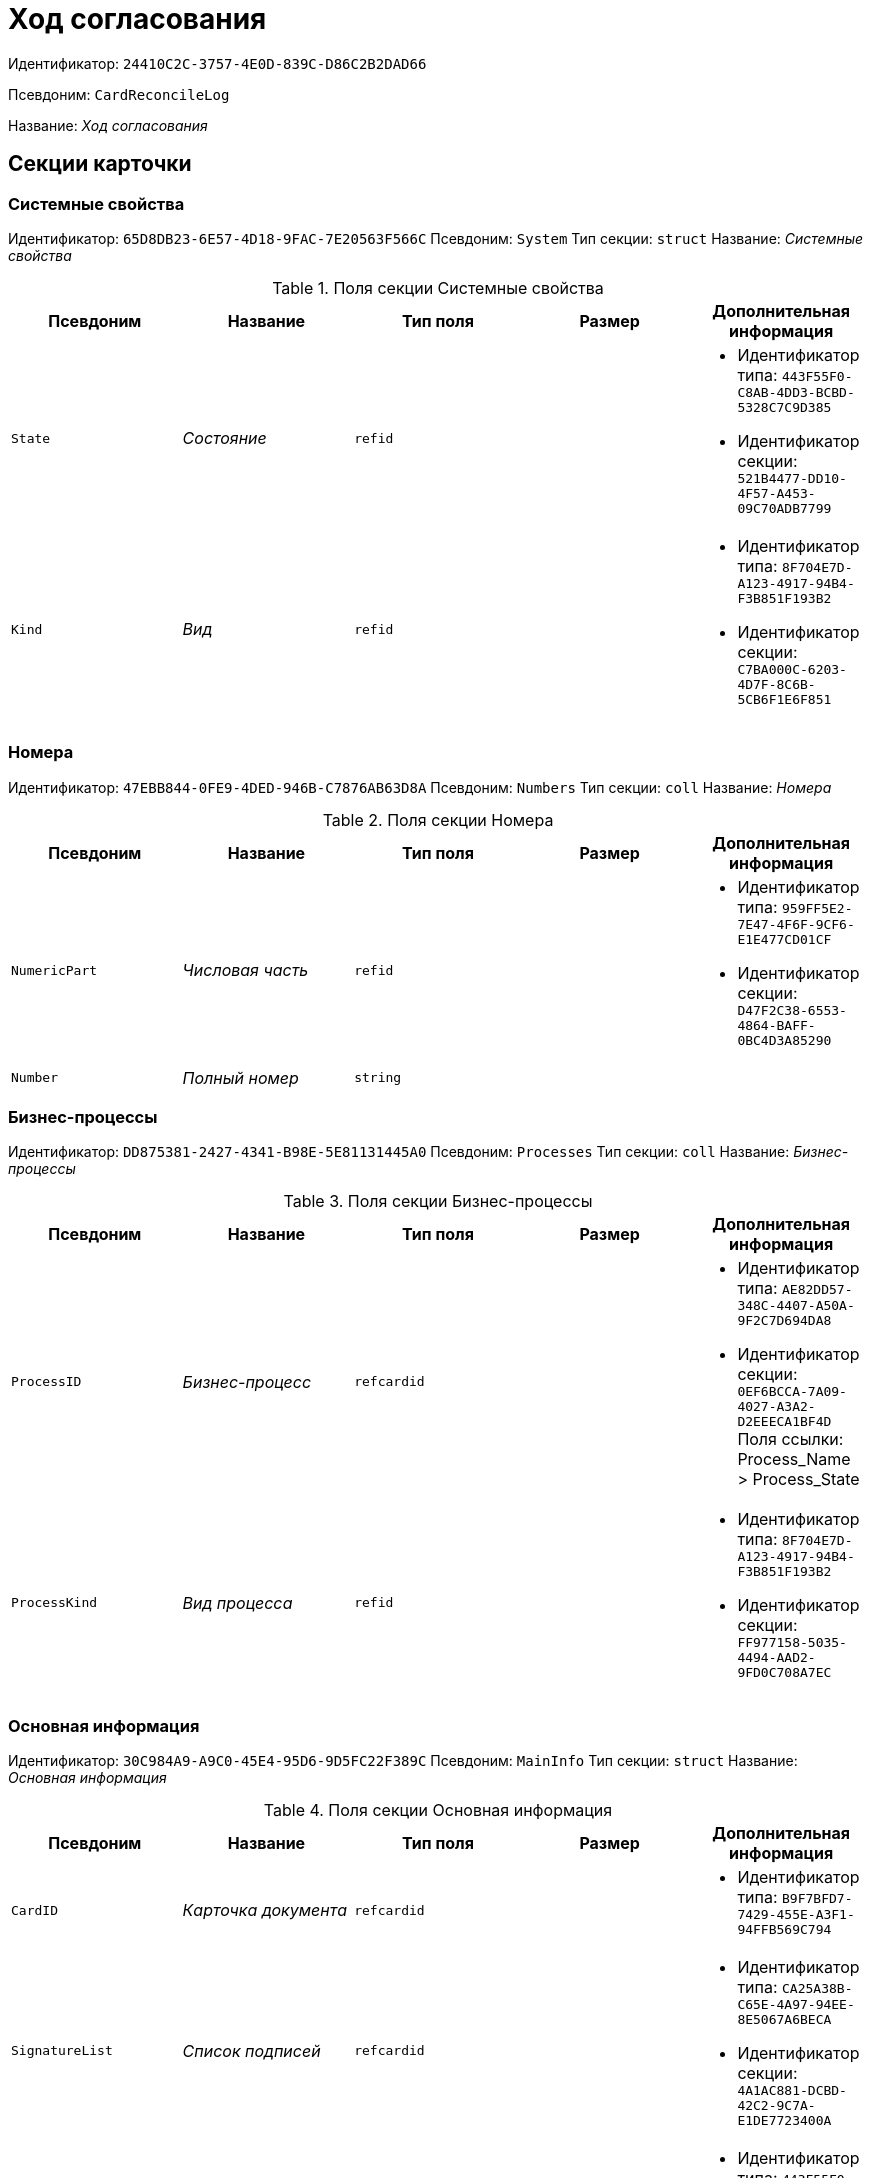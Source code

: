 = Ход согласования

Идентификатор: `24410C2C-3757-4E0D-839C-D86C2B2DAD66`

Псевдоним: `CardReconcileLog`

Название: _Ход согласования_

== Секции карточки

=== Системные свойства

Идентификатор: `65D8DB23-6E57-4D18-9FAC-7E20563F566C`
Псевдоним: `System`
Тип секции: `struct`
Название: _Системные свойства_

.Поля секции Системные свойства
|===
|Псевдоним |Название |Тип поля |Размер |Дополнительная информация 

a|`State`
a|_Состояние_
a|`refid`
a|
a|* Идентификатор типа: `443F55F0-C8AB-4DD3-BCBD-5328C7C9D385`
* Идентификатор секции: `521B4477-DD10-4F57-A453-09C70ADB7799`


a|`Kind`
a|_Вид_
a|`refid`
a|
a|* Идентификатор типа: `8F704E7D-A123-4917-94B4-F3B851F193B2`
* Идентификатор секции: `C7BA000C-6203-4D7F-8C6B-5CB6F1E6F851`


|===

=== Номера

Идентификатор: `47EBB844-0FE9-4DED-946B-C7876AB63D8A`
Псевдоним: `Numbers`
Тип секции: `coll`
Название: _Номера_

.Поля секции Номера
|===
|Псевдоним |Название |Тип поля |Размер |Дополнительная информация 

a|`NumericPart`
a|_Числовая часть_
a|`refid`
a|
a|* Идентификатор типа: `959FF5E2-7E47-4F6F-9CF6-E1E477CD01CF`
* Идентификатор секции: `D47F2C38-6553-4864-BAFF-0BC4D3A85290`


a|`Number`
a|_Полный номер_
a|`string`
a|
a|

|===

=== Бизнес-процессы

Идентификатор: `DD875381-2427-4341-B98E-5E81131445A0`
Псевдоним: `Processes`
Тип секции: `coll`
Название: _Бизнес-процессы_

.Поля секции Бизнес-процессы
|===
|Псевдоним |Название |Тип поля |Размер |Дополнительная информация 

a|`ProcessID`
a|_Бизнес-процесс_
a|`refcardid`
a|
a|* Идентификатор типа: `AE82DD57-348C-4407-A50A-9F2C7D694DA8`
* Идентификатор секции: `0EF6BCCA-7A09-4027-A3A2-D2EEECA1BF4D`
Поля ссылки: 
Process_Name > Process_State

a|`ProcessKind`
a|_Вид процесса_
a|`refid`
a|
a|* Идентификатор типа: `8F704E7D-A123-4917-94B4-F3B851F193B2`
* Идентификатор секции: `FF977158-5035-4494-AAD2-9FD0C708A7EC`


|===

=== Основная информация

Идентификатор: `30C984A9-A9C0-45E4-95D6-9D5FC22F389C`
Псевдоним: `MainInfo`
Тип секции: `struct`
Название: _Основная информация_

.Поля секции Основная информация
|===
|Псевдоним |Название |Тип поля |Размер |Дополнительная информация 

a|`CardID`
a|_Карточка документа_
a|`refcardid`
a|
a|* Идентификатор типа: `B9F7BFD7-7429-455E-A3F1-94FFB569C794`


a|`SignatureList`
a|_Список подписей_
a|`refcardid`
a|
a|* Идентификатор типа: `CA25A38B-C65E-4A97-94EE-8E5067A6BECA`
* Идентификатор секции: `4A1AC881-DCBD-42C2-9C7A-E1DE7723400A`


a|`State`
a|_Состояние_
a|`refid`
a|
a|* Идентификатор типа: `443F55F0-C8AB-4DD3-BCBD-5328C7C9D385`
* Идентификатор секции: `521B4477-DD10-4F57-A453-09C70ADB7799`


a|`Kind`
a|_Вид_
a|`refid`
a|
a|* Идентификатор типа: `8F704E7D-A123-4917-94B4-F3B851F193B2`
* Идентификатор секции: `C7BA000C-6203-4D7F-8C6B-5CB6F1E6F851`


a|`CreatedByTrigger`
a|_Создано триггером_
a|`bool`
a|
a|

|===

=== Таблица истории

Идентификатор: `BD811981-5651-410E-AF05-5AF78423C7A3`
Псевдоним: `HistoryTable`
Тип секции: `coll`
Название: _Таблица истории_

.Поля секции Таблица истории
|===
|Псевдоним |Название |Тип поля |Размер |Дополнительная информация 

a|`OrderNum`
a|_Номер_
a|`int`
a|
a|

a|`User_ID`
a|_ID пользователя_
a|`userid`
a|
a|

a|`UserDescription`
a|_Пользователь_
a|`unitext`
a|
a|

a|`DateBegin`
a|_Дата начала_
a|`datetime`
a|
a|

a|`DateEndPlan`
a|_Дата окончания план_
a|`datetime`
a|
a|

a|`DateEndFact`
a|_Дата окончания факт_
a|`datetime`
a|
a|

a|`EventType`
a|_Тип события_
a|`enum`
a|
a|.Значения
* Служебная запись = 0
* Запись для листа согласования = 1
* Запись для истории согласования = 2
* Добавление файла = 3


a|`Comments`
a|_Комментарий_
a|`unitext`
a|
a|

a|`Cycle`
a|_Номер цикла_
a|`int`
a|
a|

a|`Stage`
a|_Этап_
a|`unitext`
a|
a|

a|`ParentStage`
a|_Родительский уровень_
a|`int`
a|
a|

a|`ParentAuthorID`
a|_Родительский идентификатор автора_
a|`userid`
a|
a|

a|`Level`
a|_Уровень_
a|`string`
a|255
a|

a|`Decision`
a|_Решение_
a|`string`
a|
a|

|===

=== Файлы

Идентификатор: `993E8492-A417-417B-BAE6-DF5C88A0D764`
Псевдоним: `Files`
Тип секции: `coll`
Название: _Файлы_

.Поля секции Файлы
|===
|Псевдоним |Название |Тип поля |Размер |Дополнительная информация 

a|`FileId`
a|_Файл_
a|`refcardid`
a|
a|* Идентификатор типа: `6E39AD2B-E930-4D20-AAFA-C2ECF812C2B3`
* Идентификатор секции: `2FDE03C2-FF87-4E42-A8C2-7CED181977FB`
Поля ссылки: 
FileName > CurrentVersion

a|`FileType`
a|_Тип файла_
a|`enum`
a|
a|.Значения
* Main = 0
* Additional = 1


a|`ConsolidatedVerID`
a|_Идентификатор консолидированной версии_
a|`refid`
a|
a|* Идентификатор типа: `6E39AD2B-E930-4D20-AAFA-C2ECF812C2B3`
* Идентификатор секции: `F831372E-8A76-4ABC-AF15-D86DC5FFBE12`


a|`DocFileId`
a|_Исходный файл документа_
a|`refcardid`
a|
a|* Идентификатор типа: `6E39AD2B-E930-4D20-AAFA-C2ECF812C2B3`
* Идентификатор секции: `2FDE03C2-FF87-4E42-A8C2-7CED181977FB`


|===

=== История подписей

Идентификатор: `2DB1F8FE-34F9-416E-87C1-DE522A5CE355`
Псевдоним: `SignatureHistory`
Тип секции: `coll`
Название: _История подписей_

.Поля секции История подписей
|===
|Псевдоним |Название |Тип поля |Размер |Дополнительная информация 

a|`Cycle`
a|_Номер цикла_
a|`int`
a|
a|

a|`Stage`
a|_Этап согласования_
a|`refcardid`
a|
a|* Идентификатор типа: `35E7139A-82B8-425D-AB14-ADC2DB757D7A`
* Идентификатор секции: `381CB937-019E-4413-A2BD-646BE7F7250E`


a|`Signature`
a|_Подпись_
a|`refid`
a|
a|* Идентификатор типа: `CA25A38B-C65E-4A97-94EE-8E5067A6BECA`
* Идентификатор секции: `4A1AC881-DCBD-42C2-9C7A-E1DE7723400A`


|===

